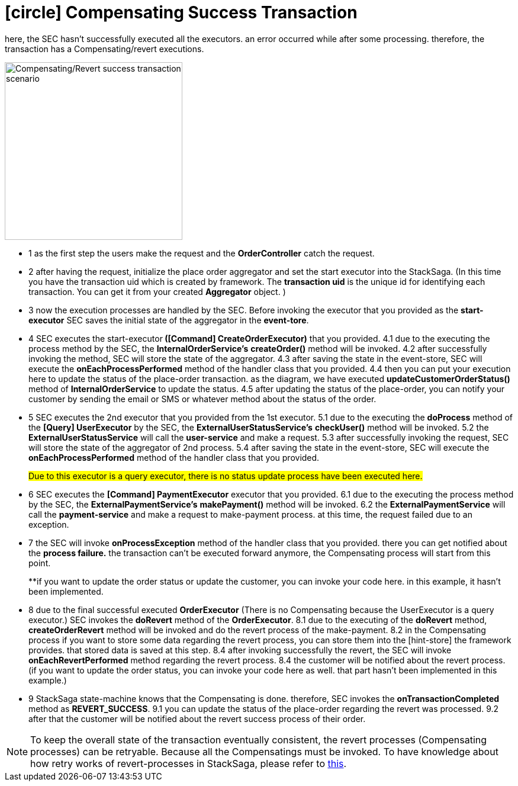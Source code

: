 [[revert_success_transaction_scenario]]
= icon:circle[role=yellow,1x] Compensating Success Transaction

here, the SEC hasn't successfully executed all the executors. an error occurred while after some processing. therefore, the transaction has a Compensating/revert executions.

image::Architecture-Stacksaga-revert-success-transaction-scenario.drawio.svg[alt="Compensating/Revert success transaction scenario",height=300]


* pass:[<span class="rounded-number">1</span>] as the first step the users make the request and the *OrderController* catch the request.
* pass:[<span class="rounded-number">2</span>] after having the request, initialize the place order aggregator and set the start executor into the StackSaga.
(In this time you have the transaction uid which is created by framework.
The *transaction uid* is the unique id for identifying each transaction.
You can get it from your created *Aggregator* object.
)
* pass:[<span class="rounded-number">3</span>] now the execution processes are handled by the SEC.
Before invoking the executor that you provided as the *start-executor* SEC saves the initial state of the aggregator in the *event-tore*.
* pass:[<span class="rounded-number">4</span>] SEC executes the start-executor** ([Command] CreateOrderExecutor)** that you provided. pass:[<span class="rounded-number">4.1</span>] due to the executing the process method by the SEC, the *InternalOrderService's* *createOrder()* method will be invoked. pass:[<span class="rounded-number">4.2</span>] after successfully invoking the method, SEC will store the state of the aggregator. pass:[<span class="rounded-number">4.3</span>] after saving the state in the event-store, SEC will execute the *onEachProcessPerformed* method of the handler class that you provided. pass:[<span class="rounded-number">4.4</span>] then you can put your execution here to update the status of the place-order transaction. as the diagram, we have executed *updateCustomerOrderStatus()* method of *InternalOrderService* to update the status. pass:[<span class="rounded-number">4.5</span>] after updating the status of the place-order, you can notify your customer by sending the email or SMS or whatever method about the status of the order.
* pass:[<span class="rounded-number">5</span>] SEC executes the 2nd executor that you provided from the 1st executor. pass:[<span class="rounded-number">5.1</span>] due to the executing the *doProcess* method of the *[Query] UserExecutor* by the SEC, the *ExternalUserStatusService's* *checkUser()* method will be invoked. pass:[<span class="rounded-number">5.2</span>] the *ExternalUserStatusService* will call the *user-service* and make a request. pass:[<span class="rounded-number">5.3</span>] after successfully invoking the request, SEC will store the state of the aggregator of 2nd process. pass:[<span class="rounded-number">5.4</span>] after saving the state in the event-store, SEC will execute the *onEachProcessPerformed* method of the handler class that you provided.
+
#Due to this executor is a query executor, there is no status update process have been executed here.#

* pass:[<span class="rounded-number">6</span>] SEC executes the *[Command] PaymentExecutor* executor that you provided. pass:[<span class="rounded-number">6.1</span>] due to the executing the process method by the SEC, the *ExternalPaymentService's* *makePayment()* method will be invoked. pass:[<span class="rounded-number">6.2</span>] the *ExternalPaymentService* will call the *payment-service* and make a request to make-payment process. at this time, the request failed due to an exception.
* pass:[<span class="rounded-number">7</span>] the SEC will invoke *onProcessException* method of the handler class that you provided. there you can get notified about the *process failure.* the transaction can't be executed forward anymore, the Compensating process will start from this point.
+
**if you want to update the order status or update the customer, you can invoke your code here. in this example, it hasn't been implemented.
* pass:[<span class="rounded-number">8</span>] due to the final successful executed *OrderExecutor* (There is no Compensating because the UserExecutor is a query executor.) SEC invokes the *doRevert* method of the *OrderExecutor*. pass:[<span class="rounded-number">8.1</span>] due to the executing of the *doRevert* method, *createOrderRevert* method will be invoked and do the revert process of the make-payment. pass:[<span class="rounded-number">8.2</span>] in the Compensating process if you want to store some data regarding the revert process, you can store them into the [hint-store] the framework provides. that stored data is saved at this step. pass:[<span class="rounded-number">8.4</span>] after invoking successfully the revert, the SEC will invoke *onEachRevertPerformed* method regarding the revert process. pass:[<span class="rounded-number">8.4</span>] the customer will be notified about the revert process. (if you want to update the order status, you can invoke your code here as well. that part hasn't been implemented in this example.)
* pass:[<span class="rounded-number">9</span>] StackSaga state-machine knows that the Compensating is done. therefore, SEC invokes the *onTransactionCompleted* method as *REVERT_SUCCESS*. pass:[<span class="rounded-number">9.1</span>] you can update the status of the place-order regarding the revert was processed. pass:[<span class="rounded-number">9.2</span>] after that the customer will be notified about the revert success process of their order.

NOTE: To keep the overall state of the transaction eventually consistent, the revert processes (Compensating processes) can be retryable.
Because all the Compensatings must be invoked.
To have knowledge about how retry works of revert-processes in StackSaga, please refer to https://mafei-dev.github.io/stacksaga-doc/architecture/1.0/topics/retryable-exception-vs-non-retryable-exception.html#how-retry-works-in-the-revert-process[this].
